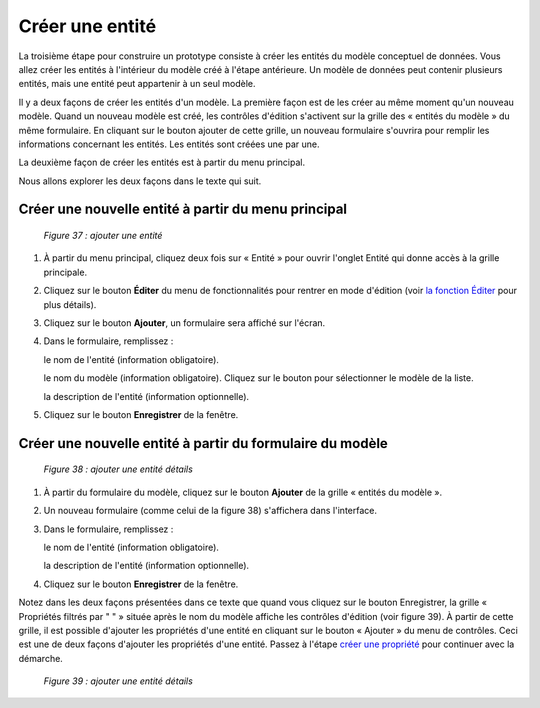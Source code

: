 Créer une entité
================

La troisième étape pour construire un prototype consiste à créer les entités du modèle conceptuel de données. Vous allez créer 
les entités à l'intérieur du modèle créé à l'étape antérieure. Un modèle de données peut contenir plusieurs entités, mais une 
entité peut appartenir à un seul modèle.

Il y a deux façons de créer les entités d'un modèle. La première façon est de les créer au même moment qu'un nouveau modèle. 
Quand un nouveau modèle est créé, les contrôles d'édition s'activent sur la grille des « entités du modèle » du même formulaire. 
En cliquant sur le bouton ajouter de cette grille, un nouveau formulaire s'ouvrira pour remplir les informations concernant les 
entités. Les entités sont créées une par une.

La deuxième façon de créer les entités est à partir du menu principal.

Nous allons explorer les deux façons dans le texte qui suit.

Créer une nouvelle entité à partir du menu principal
""""""""""""""""""""""""""""""""""""""""""""""""""""

	.. image:: ./images/entite.png
	
	*Figure 37 : ajouter une entité*

1. À partir du menu principal, cliquez deux fois sur « Entité » pour ouvrir l'onglet Entité qui donne accès à la grille 
   principale.
   
2. Cliquez sur le bouton **Éditer** du menu de fonctionnalités pour rentrer en mode d'édition (voir `la fonction Éditer <menu_editer.html>`_ 
   pour plus détails).
   
3. Cliquez sur le bouton **Ajouter**, un formulaire sera affiché sur l'écran.

4. Dans le formulaire, remplissez :

   le nom de l'entité (information obligatoire).

   le nom du modèle (information obligatoire). Cliquez sur le bouton |img1| pour sélectionner le modèle de la liste.

   la description de l'entité (information optionnelle).
   
5. Cliquez sur le bouton **Enregistrer** de la fenêtre.

.. |img1| image:: ./images/lupa.png

**Créer une nouvelle entité à partir du formulaire du modèle**
""""""""""""""""""""""""""""""""""""""""""""""""""""""""""""""

	.. image:: ./images/entite1.png
	
	*Figure 38 : ajouter une entité détails*

1. À partir du formulaire du modèle, cliquez sur le bouton **Ajouter** de la grille « entités du modèle ».

2. Un nouveau formulaire (comme celui de la figure 38) s'affichera dans l'interface.

3. Dans le formulaire, remplissez :

   le nom de l'entité (information obligatoire).
   
   la description de l'entité (information optionnelle).
   
4. Cliquez sur le bouton **Enregistrer** de la fenêtre.

Notez dans les deux façons présentées dans ce texte que quand vous cliquez sur le bouton Enregistrer, la grille 
« Propriétés filtrés 
par " " » située après le nom du modèle affiche les contrôles d'édition (voir figure 39). À partir de cette grille, il est 
possible d'ajouter les propriétés d'une entité en cliquant sur le bouton « Ajouter » du menu de contrôles. Ceci est une de 
deux façons d'ajouter les propriétés d'une entité. Passez à l'étape `créer une propriété <creer_propriete.html>`_ 
pour continuer avec la démarche.

	.. image:: ./images/entite2.png
	
	*Figure 39 : ajouter une entité détails*